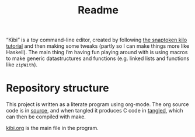 #+TITLE: Readme

“Kibi” is a toy command-line editor, created by following [[https://viewsourcecode.org/snaptoken/kilo/][the snaptoken kilo
tutorial]] and then making some tweaks (partly so I can make things more like
Haskell). The main thing I’m having fun playing around with is using macros to
make generic datastructures and functions (e.g. linked lists and functions like
~zipWith~).

* Repository structure

This project is written as a literate program using org-mode. The org source code is in [[file:source][source]], and when tangled it produces C code in [[file:tangled][tangled]], which can then be compiled with make.

[[file:source/kibi.org][kibi.org]] is the main file in the program.
